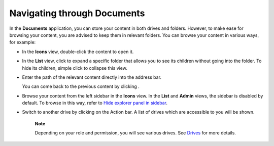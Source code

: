 Navigating through Documents
============================

In the **Documents** application, you can store your content in both
drives and folders. However, to make ease for browsing your content, you
are advised to keep them in relevant folders. You can browse your
content in various ways, for example:

-  In the **Icons** view, double-click the content to open it.

-  In the **List** view, click |image0| to expand a specific folder that
   allows you to see its children without going into the folder. To hide
   its children, simple click |image1| to collapse this view.

-  Enter the path of the relevant content directly into the address bar.

   |image2|

   You can come back to the previous content by clicking |image3|.

-  Browse your content from the left sidebar in the **Icons** view. In
   the **List** and **Admin** views, the sidebar is disabled by default.
   To browse in this way, refer to `Hide explorer panel in
   sidebar <#HidingExplorerPanelInSidebar>`__.

-  Switch to another drive by clicking |image4| on the Action bar. A
   list of drives which are accessible to you will be shown.

       **Note**

       Depending on your role and permission, you will see various
       drives. See
       `Drives <#PLFUserGuide.AdministeringeXoPlatform.ContentAdministration.WorkingWithExplorer.Drives>`__
       for more details.

.. |image0| image:: images/common/right_arrow_icon.png
.. |image1| image:: images/common/down_arrow_icon.png
.. |image2| image:: images/ecms/address_bar.png
.. |image3| image:: images/common/back_icon.png
.. |image4| image:: images/ecms/personal_documents_button.png

